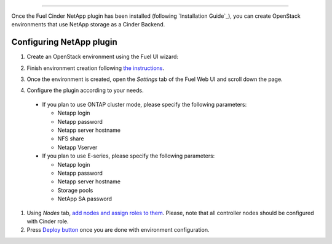 
==============================

Once the Fuel Cinder NetApp  plugin has been installed (following `Installation Guide`_), you can
create OpenStack environments that use NetApp storage as a Cinder Backend.


Configuring NetApp plugin
-------------------------

#. Create an OpenStack environment using the Fuel UI wizard:

   .. image:: images/create_env.png
      :width: 100%

#. Finish environment creation following
   `the instructions <https://docs.mirantis.com/openstack/fuel/fuel-7.0/user-guide.html#create-a-new-openstack-environment>`_.

#. Once the environment is created, open the *Settings* tab of the Fuel Web UI
   and scroll down the page.

#. Configure the plugin according to your needs.

   .. image:: images/config_plugin.png
      :width: 100%

  - If you plan to use ONTAP cluster mode, please specify the following parameters:
    
    - Netapp login
    - Netapp password
    - Netapp server hostname
    - NFS share
    - Netapp Vserver
      
  - If you plan to use E-series, please specify the following parameters:

    - Netapp login
    - Netapp password
    - Netapp server hostname
    - Storage pools
    - NetApp SA password

#. Using *Nodes* tab, `add nodes and assign roles to them <https://docs.mirantis.com/openstack/fuel/fuel-7.0/user-guide.html#add-nodes-to-the-environment>`_.
   Please, note that all controller nodes should be configured with Cinder role.

#. Press `Deploy button <https://docs.mirantis.com/openstack/fuel/fuel-7.0/user-guide.html#deploy-changes>`_
   once you are done with environment configuration.

